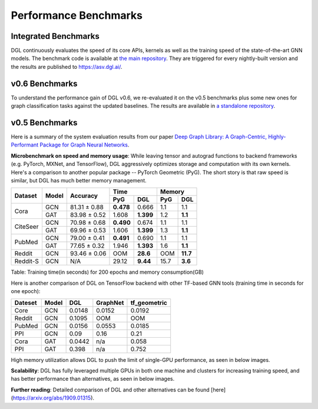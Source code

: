 Performance Benchmarks
======================

Integrated Benchmarks
---------------------

DGL continuously evaluates the speed of its core APIs, kernels as well as the training speed
of the state-of-the-art GNN models. The benchmark code is available at
`the main repository <https://github.com/dmlc/dgl/tree/master/benchmarks>`_. They are triggered
for every nightly-built version and the results are published to
`https://asv.dgl.ai/ <https://asv.dgl.ai>`_.

v0.6 Benchmarks
---------------

To understand the performance gain of DGL v0.6, we re-evaluated it on the v0.5 benchmarks
plus some new ones for graph classification tasks against the updated baselines. The results
are available in `a standalone repository <https://github.com/dglai/dgl-0.5-benchmark>`_.

v0.5 Benchmarks
---------------

Here is a summary of the system evaluation results from our paper `Deep Graph Library: 
A Graph-Centric, Highly-Performant Package for Graph Neural Networks <https://arxiv.org/abs/1909.01315>`_.

**Microbenchmark on speed and memory usage**:
While leaving tensor and autograd functions to backend frameworks (e.g.
PyTorch, MXNet, and TensorFlow), DGL aggressively optimizes storage and
computation with its own kernels. Here's a comparison to another popular
package -- PyTorch Geometric (PyG). The short story is that raw speed is
similar, but DGL has much better memory management.

+----------+--------------+-----------------+-------------------------+-------------------------+
| Dataset  |    Model     |   Accuracy      |         Time            |           Memory        |
|          |              |                 +------------+------------+------------+------------+
|          |              |                 |  PyG       |  DGL       |  PyG       |  DGL       |
+==========+==============+=================+============+============+============+============+
| Cora     | GCN          | 81.31 ± 0.88    | **0.478**  | 0.666      | 1.1        | 1.1        |
+          +--------------+-----------------+------------+------------+------------+------------+
|          | GAT          | 83.98 ± 0.52    | 1.608      | **1.399**  | 1.2        | **1.1**    |
+----------+--------------+-----------------+------------+------------+------------+------------+
| CiteSeer | GCN          | 70.98 ± 0.68    | **0.490**  | 0.674      | 1.1        | 1.1        |
+          +--------------+-----------------+------------+------------+------------+------------+
|          | GAT          | 69.96 ± 0.53    | 1.606      | **1.399**  | 1.3        | **1.1**    |
+----------+--------------+-----------------+------------+------------+------------+------------+
| PubMed   | GCN          | 79.00 ± 0.41    | **0.491**  | 0.690      | 1.1        | 1.1        |
+          +--------------+-----------------+------------+------------+------------+------------+
|          | GAT          | 77.65 ± 0.32    | 1.946      | **1.393**  | 1.6        | **1.1**    |
+----------+--------------+-----------------+------------+------------+------------+------------+
| Reddit   |     GCN      | 93.46 ± 0.06    | OOM        | **28.6**   | OOM        |  **11.7**  |
+----------+--------------+-----------------+------------+------------+------------+------------+
| Reddit-S |     GCN      | N/A             | 29.12      | **9.44**   | 15.7       |  **3.6**   |
+----------+--------------+-----------------+------------+------------+------------+------------+

Table: Training time(in seconds) for 200 epochs and memory consumption(GB)

Here is another comparison of DGL on TensorFlow backend with other TF-based GNN tools (training time in seconds for one epoch):

+---------+-------+--------+----------+--------------+
| Dateset | Model | DGL    | GraphNet | tf_geometric |
+=========+=======+========+==========+==============+
| Core    | GCN   | 0.0148 | 0.0152   | 0.0192       |
+---------+-------+--------+----------+--------------+
| Reddit  | GCN   | 0.1095 | OOM      | OOM          |
+---------+-------+--------+----------+--------------+
| PubMed  | GCN   | 0.0156 | 0.0553   | 0.0185       |
+---------+-------+--------+----------+--------------+
| PPI     | GCN   | 0.09   | 0.16     | 0.21         |
+---------+-------+--------+----------+--------------+
| Cora    | GAT   | 0.0442 | n/a      | 0.058        |
+---------+-------+--------+----------+--------------+
| PPI     | GAT   | 0.398  | n/a      | 0.752        |
+---------+-------+--------+----------+--------------+

High memory utilization allows DGL to push the limit of single-GPU performance, as seen in below images.

.. image:: http://data.dgl.ai/asset/image/DGLvsPyG-time1.png

.. image:: http://data.dgl.ai/asset/image/DGLvsPyG-time2.png

**Scalability**:
DGL has fully leveraged multiple GPUs in both one machine and clusters for
increasing training speed, and has better performance than alternatives, as
seen in below images.

.. image:: http://data.dgl.ai/asset/image/one-four-GPUs.png

.. image:: http://data.dgl.ai/asset/image/one-four-GPUs-DGLvsGraphVite.png

.. image:: http://data.dgl.ai/asset/image/one-fourMachines.png

**Further reading**:
Detailed comparison of DGL and other alternatives can be found
[here](https://arxiv.org/abs/1909.01315).
